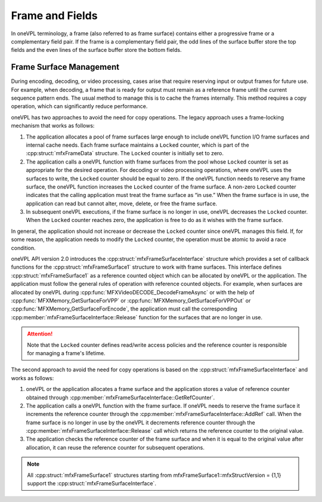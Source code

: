 .. SPDX-FileCopyrightText: 2019-2020 Intel Corporation
..
.. SPDX-License-Identifier: CC-BY-4.0

================
Frame and Fields
================

In oneVPL terminology, a frame (also referred to as frame surface) contains either
a progressive frame or a complementary field pair. If the frame is a
complementary field pair, the odd lines of the surface buffer store the top
fields and the even lines of the surface buffer store the bottom fields.

.. _frame-surface-manag:

------------------------
Frame Surface Management
------------------------

During encoding, decoding, or video processing, cases arise that require reserving
input or output frames for future use. For example, when decoding, a frame that
is ready for output must remain as a reference frame until the current sequence
pattern ends. The usual method to manage this is to cache the frames internally.
This method requires a copy operation, which can significantly reduce performance.

oneVPL has two approaches to avoid the need for copy operations. The legacy approach
uses a frame-locking mechanism that works as follows:

#. The application allocates a pool of frame surfaces large enough to include oneVPL
   function I/O frame surfaces and internal cache needs. Each frame surface
   maintains a ``Locked`` counter, which is part of the :cpp:struct:`mfxFrameData`
   structure. The ``Locked`` counter is initially set to zero.
#. The application calls a oneVPL function with frame surfaces from the pool whose
   ``Locked`` counter is set as appropriate for the desired operation. For decoding
   or video processing operations, where oneVPL uses the surfaces to write, the
   ``Locked`` counter should be equal to zero. If the oneVPL function needs to reserve
   any frame surface, the oneVPL function increases the ``Locked`` counter of the frame
   surface. A non-zero ``Locked`` counter indicates that the calling application must
   treat the frame surface as “in use.” When the frame surface is in use, the
   application can read but cannot alter, move, delete, or free the frame surface.
#. In subsequent oneVPL executions, if the frame surface is no longer in use,
   oneVPL decreases the ``Locked`` counter. When the ``Locked`` counter reaches zero, the
   application is free to do as it wishes with the frame surface.

In general, the application should not increase or decrease the ``Locked`` counter
since oneVPL manages this field. If, for some reason, the application needs to
modify the ``Locked`` counter, the operation must be atomic to avoid a race condition.

oneVPL API version 2.0 introduces the :cpp:struct:`mfxFrameSurfaceInterface` structure
which provides a set of callback functions for the :cpp:struct:`mfxFrameSurface1`
structure to work with frame surfaces. This interface defines :cpp:struct:`mfxFrameSurface1` as a
reference counted object which can be allocated by oneVPL or the application. The
application must follow the general rules of operation with reference counted
objects. For example, when surfaces are allocated by oneVPL during
:cpp:func:`MFXVideoDECODE_DecodeFrameAsync` or with the help of
:cpp:func:`MFXMemory_GetSurfaceForVPP` or :cpp:func:`MFXMemory_GetSurfaceForVPPOut` or
:cpp:func:`MFXMemory_GetSurfaceForEncode`, the application must call the corresponding
:cpp:member:`mfxFrameSurfaceInterface::Release`
function for the surfaces that are no longer in use.

.. attention:: Note that the ``Locked`` counter defines read/write access policies
               and the reference counter is responsible for managing a frame's
               lifetime.

The second approach to avoid the need for copy operations is based on the 
:cpp:struct:`mfxFrameSurfaceInterface` and works as follows:

#. oneVPL or the application allocates a frame surface and the application stores
   a value of reference counter obtained through 
   :cpp:member:`mfxFrameSurfaceInterface::GetRefCounter`.

#. The application calls a oneVPL function with the frame surface. If oneVPL needs 
   to reserve the frame surface it increments the reference counter through the 
   :cpp:member:`mfxFrameSurfaceInterface::AddRef` call. 
   When the frame surface is no longer in use by the oneVPL it decrements reference counter through 
   the :cpp:member:`mfxFrameSurfaceInterface::Release` call 
   which returns the reference counter to the original value. 

#. The application checks the reference counter of the frame surface and when it is equal
   to the original value after allocation, it can reuse the reference counter for subsequent operations.


.. note:: All :cpp:struct:`mfxFrameSurface1` structures starting from
          mfxFrameSurface1::mfxStructVersion = {1,1} support the
          :cpp:struct:`mfxFrameSurfaceInterface`.

